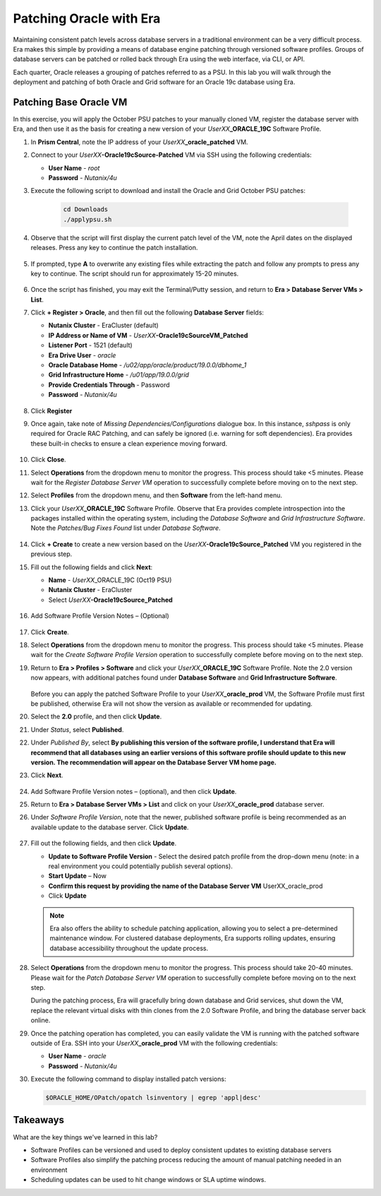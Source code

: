 .. _patching_oracle:

------------------------
Patching Oracle with Era
------------------------

Maintaining consistent patch levels across database servers in a traditional environment can be a very difficult process. Era makes this simple by providing a means of database engine patching through versioned software profiles. Groups of database servers can be patched or rolled back through Era using the web interface, via CLI, or API.

Each quarter, Oracle releases a grouping of patches referred to as a PSU. In this lab you will walk through the deployment and patching of both Oracle and Grid software for an Oracle 19c database using Era.

Patching Base Oracle VM
+++++++++++++++++++++++

In this exercise, you will apply the October PSU patches to your manually cloned VM, register the database server with Era, and then use it as the basis for creating a new version of your *UserXX*\ **_ORACLE_19C** Software Profile.

#. In **Prism Central**, note the IP address of your *UserXX*\ **_oracle_patched** VM.

#. Connect to your *UserXX*\ **-Oracle19cSource-Patched** VM via SSH using the following credentials:

   - **User Name** - `root`
   - **Password** - `Nutanix/4u`

#. Execute the following script to download and install the Oracle and Grid October PSU patches:

    .. code-block:: bash

      cd Downloads
      ./applypsu.sh

#. Observe that the script will first display the current patch level of the VM, note the April dates on the displayed releases. Press any key to continue the patch installation.

   .. figure:: images/7.png

#. If prompted, type **A** to overwrite any existing files while extracting the patch and follow any prompts to press any key to continue. The script should run for approximately 15-20 minutes.

   .. figure:: images/8.png

#. Once the script has finished, you may exit the Terminal/Putty session, and return to **Era > Database Server VMs > List**.

#. Click **+ Register > Oracle**, and then fill out the following **Database Server** fields:

   - **Nutanix Cluster** - EraCluster (default)
   - **IP Address or Name of VM** - *UserXX*\ **-Oracle19cSourceVM_Patched**
   - **Listener Port** - 1521 (default)
   - **Era Drive User** - `oracle`
   - **Oracle Database Home** - `/u02/app/oracle/product/19.0.0/dbhome_1`
   -  **Grid Infrastructure Home** - `/u01/app/19.0.0/grid`
   - **Provide Credentials Through** - Password
   - **Password** - `Nutanix/4u`

   .. figure:: images/9.png

#. Click **Register**

#. Once again, take note of *Missing Dependencies/Configurations* dialogue box. In this instance, *sshpass* is only required for Oracle RAC Patching, and can safely be ignored (i.e. warning for soft dependencies). Era provides these built-in checks to ensure a clean experience moving forward.

   .. figure:: images/2a.png

#. Click **Close**.

#. Select **Operations** from the dropdown menu to monitor the progress. This process should take <5 minutes. Please wait for the *Register Database Server VM* operation to successfully complete before moving on to the next step.

#. Select **Profiles** from the dropdown menu, and then **Software** from the left-hand menu.

#. Click your *UserXX*\ **_ORACLE_19C** Software Profile. Observe that Era provides complete introspection into the packages installed within the operating system, including the *Database Software* and *Grid Infrastructure Software*. Note the *Patches/Bug Fixes Found* list under *Database Software*.

   .. figure:: images/10.png

#. Click **+ Create** to create a new version based on the *UserXX*\ **-Oracle19cSource_Patched** VM you registered in the previous step.

#. Fill out the following fields and click **Next**:

   - **Name** - *UserXX*\ _ORACLE_19C (Oct19 PSU)
   - **Nutanix Cluster** - EraCluster
   - Select *UserXX*\ **-Oracle19cSource_Patched**

   .. figure:: images/10b.png

#. Add Software Profile Version Notes – (Optional)

   .. figure:: images/10c.png

#. Click **Create**.

#. Select **Operations** from the dropdown menu to monitor the progress. This process should take <5 minutes. Please wait for the *Create Software Profile Version* operation to successfully complete before moving on to the next step.

#. Return to **Era > Profiles > Software** and click your *UserXX*\ **_ORACLE_19C** Software Profile. Note the 2.0 version now appears, with additional patches found under **Database Software** and **Grid Infrastructure Software**.

   .. figure:: images/12.png

   Before you can apply the patched Software Profile to your *UserXX*\ **_oracle_prod** VM, the Software Profile must first be published, otherwise Era will not show the version as available or recommended for updating.

#. Select the **2.0** profile, and then click **Update**.

#. Under *Status*, select **Published**.

#. Under *Published By*, select **By publishing this version of the software profile, I understand that Era will recommend that all databases using an earlier versions of this software profile should update to this new version. The recommendation will appear on the Database Server VM home page.**

#. Click **Next**.

   .. figure:: images/13.png

#. Add Software Profile Version notes – (optional), and then click **Update**.

#. Return to **Era > Database Server VMs > List** and click on your *UserXX*\ **_oracle_prod** database server.

#. Under *Software Profile Version*, note that the newer, published software profile is being recommended as an available update to the database server. Click **Update**.

   .. figure:: images/15.png

#. Fill out the following fields, and then click **Update**.

   - **Update to Software Profile Version** - Select the desired patch profile from the drop-down menu (note: in a real environment you could potentially publish several options).
   - **Start Update** – Now

   - **Confirm this request by providing the name of the Database Server VM** UserXX_oracle_prod
   - Click **Update**


   .. figure:: images/16.png

   .. note::

      Era also offers the ability to schedule patching application, allowing you to select a pre-determined maintenance window. For clustered database deployments, Era supports rolling updates, ensuring database accessibility throughout the update process.

#. Select **Operations** from the dropdown menu to monitor the progress. This process should take 20-40 minutes. Please wait for the *Patch Database Server VM* operation to successfully complete before moving on to the next step.

   During the patching process, Era will gracefully bring down database and Grid services, shut down the VM, replace the relevant virtual disks with thin clones from the 2.0 Software Profile, and bring the database server back online.

#. Once the patching operation has completed, you can easily validate the VM is running with the patched software outside of Era. SSH into your *UserXX*\ **_oracle_prod** VM with the following credentials:

   - **User Name** - `oracle`
   - **Password** - `Nutanix/4u`

#. Execute the following command to display installed patch versions:

   .. code-block:: bash

      $ORACLE_HOME/OPatch/opatch lsinventory | egrep 'appl|desc'

   .. figure:: images/19.png

Takeaways
+++++++++

What are the key things we've learned in this lab?

- Software Profiles can be versioned and used to deploy consistent updates to existing database servers
- Software Profiles also simplify the patching process reducing the amount of manual patching needed in an environment
- Scheduling updates can be used to hit change windows or SLA uptime windows.
